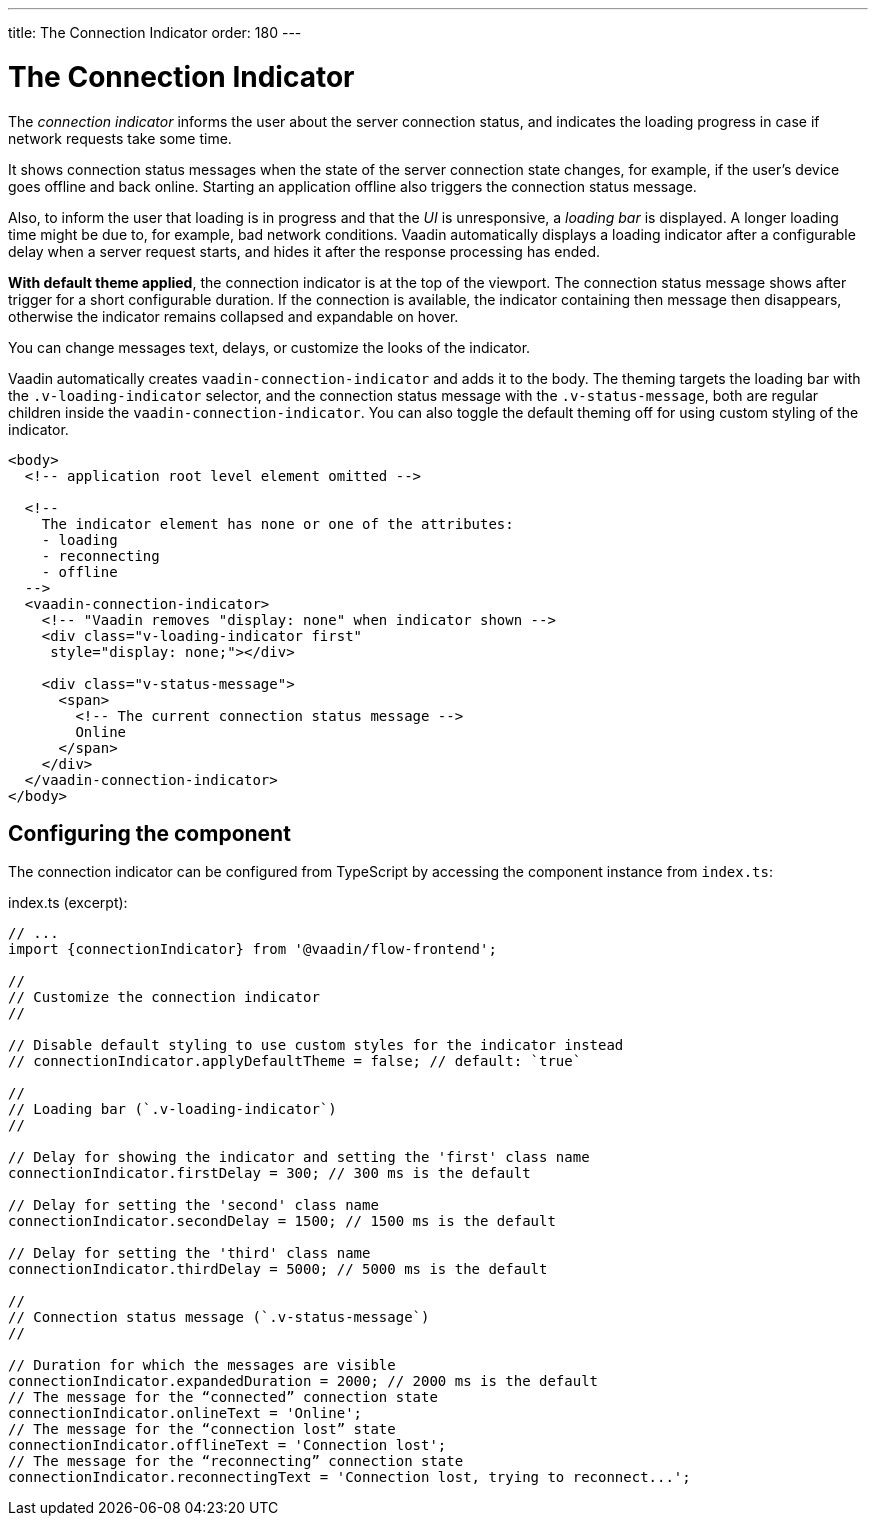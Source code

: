 ---
title: The Connection Indicator
order: 180
---

= The Connection Indicator

The _connection indicator_ informs the user about the server connection status,
and indicates the loading progress in case if network requests take some time.

It shows connection status messages when the state of the server connection
state changes, for example, if the user’s device goes offline and back online.
Starting an application offline also triggers the connection status message.

Also, to inform the user that loading is in progress and that the _UI_ is
unresponsive, a _loading bar_ is displayed. A longer loading time might be due
to, for example, bad network conditions. Vaadin automatically displays a loading
indicator after a configurable delay when a server request starts, and hides
it after the response processing has ended.

*With default theme applied*, the connection indicator is at the top of
the viewport. The connection status message shows after trigger for a short
configurable duration. If the connection is available, the indicator containing
then message then disappears, otherwise the indicator remains collapsed and
expandable on hover.

You can change messages text, delays, or customize the looks of the indicator.

Vaadin automatically creates `vaadin-connection-indicator` and adds it to
the body. The theming targets the loading bar with the `.v-loading-indicator`
selector, and the connection status message with the `.v-status-message`, both
are regular children inside the `vaadin-connection-indicator`. You can also
toggle the default theming off for using custom styling of the indicator.

[source,html]
----
<body>
  <!-- application root level element omitted -->

  <!--
    The indicator element has none or one of the attributes:
    - loading
    - reconnecting
    - offline
  -->
  <vaadin-connection-indicator>
    <!-- "Vaadin removes "display: none" when indicator shown -->
    <div class="v-loading-indicator first"
     style="display: none;"></div>

    <div class="v-status-message">
      <span>
        <!-- The current connection status message -->
        Online
      </span>
    </div>
  </vaadin-connection-indicator>
</body>
----

== Configuring the component

The connection indicator can be configured from TypeScript by accessing the
component instance from `index.ts`:

.index.ts (excerpt):
[source,typescript]
----
// ...
import {connectionIndicator} from '@vaadin/flow-frontend';

//
// Customize the connection indicator
//

// Disable default styling to use custom styles for the indicator instead
// connectionIndicator.applyDefaultTheme = false; // default: `true`

//
// Loading bar (`.v-loading-indicator`)
//

// Delay for showing the indicator and setting the 'first' class name
connectionIndicator.firstDelay = 300; // 300 ms is the default

// Delay for setting the 'second' class name
connectionIndicator.secondDelay = 1500; // 1500 ms is the default

// Delay for setting the 'third' class name
connectionIndicator.thirdDelay = 5000; // 5000 ms is the default

//
// Connection status message (`.v-status-message`)
//

// Duration for which the messages are visible
connectionIndicator.expandedDuration = 2000; // 2000 ms is the default
// The message for the “connected” connection state
connectionIndicator.onlineText = 'Online';
// The message for the “connection lost” state
connectionIndicator.offlineText = 'Connection lost';
// The message for the “reconnecting” connection state
connectionIndicator.reconnectingText = 'Connection lost, trying to reconnect...';
----
